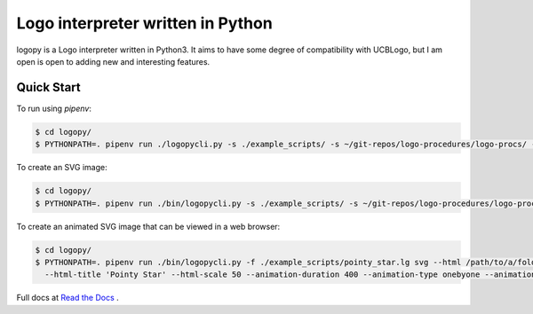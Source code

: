 
Logo interpreter written in Python
==================================

logopy is a Logo interpreter written in Python3.  It aims to have some degree
of compatibility with UCBLogo, but I am open is open to adding new and 
interesting features.

Quick Start
-----------

To run using `pipenv`:

.. code:: bash

    $ cd logopy/
    $ PYTHONPATH=. pipenv run ./logopycli.py -s ./example_scripts/ -s ~/git-repos/logo-procedures/logo-procs/ -f ./test_scripts/pysymbol2.lg

To create an SVG image:

.. code:: bash

    $ cd logopy/
    $ PYTHONPATH=. pipenv run ./bin/logopycli.py -s ./example_scripts/ -s ~/git-repos/logo-procedures/logo-procs/ -f ./test_scripts/pysymbol2.lg svg -o pysymbol2.svg 

To create an animated SVG image that can be viewed in a web browser:

.. code:: bash

    $ cd logopy/
    $ PYTHONPATH=. pipenv run ./bin/logopycli.py -f ./example_scripts/pointy_star.lg svg --html /path/to/a/folder/for/web-files \
      --html-title 'Pointy Star' --html-scale 50 --animation-duration 400 --animation-type onebyone --animation-start automatic

Full docs at `Read the Docs <https://logopy.readthedocs.io/>`_ .    
